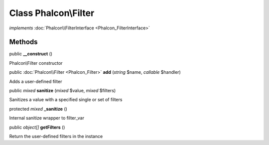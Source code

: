 Class **Phalcon\\Filter**
=========================

*implements* :doc:`Phalcon\\FilterInterface <Phalcon_FilterInterface>`

Methods
---------

public  **__construct** ()

Phalcon\\Filter constructor



public :doc:`Phalcon\\Filter <Phalcon_Filter>`  **add** (*string* $name, *callable* $handler)

Adds a user-defined filter



public *mixed*  **sanitize** (*mixed* $value, *mixed* $filters)

Sanitizes a value with a specified single or set of filters



protected *mixed*  **_sanitize** ()

Internal sanitize wrapper to filter_var



public *object[]*  **getFilters** ()

Return the user-defined filters in the instance



